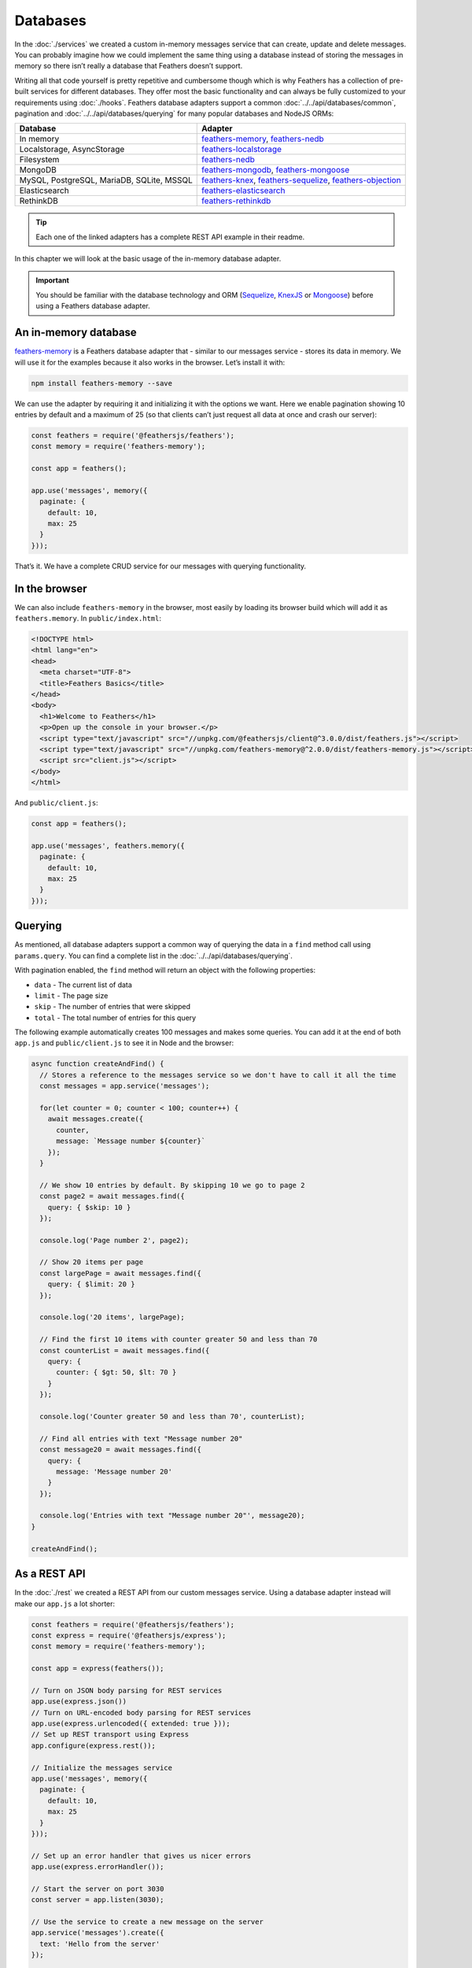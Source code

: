 Databases
=========

In the :doc:`./services` we created a custom
in-memory messages service that can create, update and delete messages.
You can probably imagine how we could implement the same thing using a
database instead of storing the messages in memory so there isn’t really
a database that Feathers doesn’t support.

Writing all that code yourself is pretty repetitive and cumbersome
though which is why Feathers has a collection of pre-built services for
different databases. They offer most the basic functionality and can
always be fully customized to your requirements using :doc:`./hooks`.
Feathers database adapters support a common :doc:`../../api/databases/common`,
pagination and :doc:`../../api/databases/querying` for many popular databases and NodeJS ORMs:

+-------------------------------------------+-----------------------------------+
|                 Database                  |              Adapter              |
+===========================================+===================================+
| In memory                                 | `feathers-memory <https://github. |
|                                           | com/feathersjs-ecosystem/feathers |
|                                           | -memory>`_,                       |
|                                           | `feathers-nedb <https://github.co |
|                                           | m/feathersjs-ecosystem/feathers-n |
|                                           | edb>`_                            |
+-------------------------------------------+-----------------------------------+
| Localstorage, AsyncStorage                | `feathers-localstorage <https://g |
|                                           | ithub.com/feathersjs-ecosystem/fe |
|                                           | athers-localstorage>`_            |
+-------------------------------------------+-----------------------------------+
| Filesystem                                | `feathers-nedb <https://github.co |
|                                           | m/feathersjs-ecosystem/feathers-n |
|                                           | edb>`_                            |
+-------------------------------------------+-----------------------------------+
| MongoDB                                   | `feathers-mongodb <https://github |
|                                           | .com/feathersjs-ecosystem/feather |
|                                           | s-mongodb>`_,                     |
|                                           | `feathers-mongoose <https://githu |
|                                           | b.com/feathersjs-ecosystem/feathe |
|                                           | rs-mongoose>`_                    |
+-------------------------------------------+-----------------------------------+
| MySQL, PostgreSQL, MariaDB, SQLite, MSSQL | `feathers-knex <https://github.co |
|                                           | m/feathersjs-ecosystem/feathers-k |
|                                           | nex>`_,                           |
|                                           | `feathers-sequelize <https://gith |
|                                           | ub.com/feathersjs-ecosystem/feath |
|                                           | ers-sequelize>`_,                 |
|                                           | `feathers-objection <https://gith |
|                                           | ub.com/feathersjs-ecosystem/feath |
|                                           | ers-objection>`_                  |
+-------------------------------------------+-----------------------------------+
| Elasticsearch                             | `feathers-elasticsearch <https:// |
|                                           | github.com/feathersjs-ecosystem/f |
|                                           | eathers-elasticsearch>`_          |
+-------------------------------------------+-----------------------------------+
| RethinkDB                                 | `feathers-rethinkdb <https://gith |
|                                           | ub.com/feathersjs-ecosystem/feath |
|                                           | ers-rethinkdb>`_                  |
+-------------------------------------------+-----------------------------------+

.. tip::  Each one of the linked adapters has a complete REST API example in their readme.

In this chapter we will look at the basic usage of the in-memory database adapter.

.. important::
   You should be familiar with the database technology
   and ORM (`Sequelize <http://docs.sequelizejs.com/>`_, `KnexJS <http://knexjs.org/>`_ or `Mongoose <http://mongoosejs.com/>`_) before using a Feathers
   database adapter.

An in-memory database
---------------------

`feathers-memory <https://github.com/feathersjs-ecosystem/feathers-memory>`_
is a Feathers database adapter that - similar to our messages service - stores its data in memory.
We will use it for the examples because it also works in the browser. Let’s install it with:

.. code-block:: sh

   npm install feathers-memory --save

We can use the adapter by requiring it and initializing it with the
options we want. Here we enable pagination showing 10 entries by default
and a maximum of 25 (so that clients can’t just request all data at once
and crash our server):

.. code:: js

   const feathers = require('@feathersjs/feathers');
   const memory = require('feathers-memory');

   const app = feathers();

   app.use('messages', memory({
     paginate: {
       default: 10,
       max: 25
     }
   }));

That’s it. We have a complete CRUD service for our messages with querying functionality.

In the browser
--------------

We can also include ``feathers-memory`` in the browser,
most easily by loading its browser build which will add it as ``feathers.memory``.
In ``public/index.html``:

.. code:: html

   <!DOCTYPE html>
   <html lang="en">
   <head>
     <meta charset="UTF-8">
     <title>Feathers Basics</title>
   </head>
   <body>
     <h1>Welcome to Feathers</h1>
     <p>Open up the console in your browser.</p>
     <script type="text/javascript" src="//unpkg.com/@feathersjs/client@^3.0.0/dist/feathers.js"></script>
     <script type="text/javascript" src="//unpkg.com/feathers-memory@^2.0.0/dist/feathers-memory.js"></script>
     <script src="client.js"></script>
   </body>
   </html>

And ``public/client.js``:

.. code:: js

   const app = feathers();

   app.use('messages', feathers.memory({
     paginate: {
       default: 10,
       max: 25
     }
   }));

Querying
--------

As mentioned, all database adapters support a common way of querying the
data in a ``find`` method call using ``params.query``. You can find a
complete list in the :doc:`../../api/databases/querying`.

With pagination enabled, the ``find`` method will return an object with the following properties:

-  ``data`` - The current list of data
-  ``limit`` - The page size
-  ``skip`` - The number of entries that were skipped
-  ``total`` - The total number of entries for this query

The following example automatically creates 100 messages and makes some
queries. You can add it at the end of both ``app.js`` and
``public/client.js`` to see it in Node and the browser:

.. code:: js

   async function createAndFind() {
     // Stores a reference to the messages service so we don't have to call it all the time
     const messages = app.service('messages');

     for(let counter = 0; counter < 100; counter++) {
       await messages.create({
         counter,
         message: `Message number ${counter}`
       });
     }

     // We show 10 entries by default. By skipping 10 we go to page 2
     const page2 = await messages.find({
       query: { $skip: 10 }
     });

     console.log('Page number 2', page2);

     // Show 20 items per page
     const largePage = await messages.find({
       query: { $limit: 20 }
     });

     console.log('20 items', largePage);

     // Find the first 10 items with counter greater 50 and less than 70
     const counterList = await messages.find({
       query: {
         counter: { $gt: 50, $lt: 70 }
       }
     });

     console.log('Counter greater 50 and less than 70', counterList);

     // Find all entries with text "Message number 20"
     const message20 = await messages.find({
       query: {
         message: 'Message number 20'
       }
     });

     console.log('Entries with text "Message number 20"', message20);
   }

   createAndFind();

As a REST API
-------------

In the :doc:`./rest` we created a REST API from our
custom messages service. Using a database adapter instead will make our
``app.js`` a lot shorter:

.. code:: js

   const feathers = require('@feathersjs/feathers');
   const express = require('@feathersjs/express');
   const memory = require('feathers-memory');

   const app = express(feathers());

   // Turn on JSON body parsing for REST services
   app.use(express.json())
   // Turn on URL-encoded body parsing for REST services
   app.use(express.urlencoded({ extended: true }));
   // Set up REST transport using Express
   app.configure(express.rest());

   // Initialize the messages service
   app.use('messages', memory({
     paginate: {
       default: 10,
       max: 25
     }
   }));

   // Set up an error handler that gives us nicer errors
   app.use(express.errorHandler());

   // Start the server on port 3030
   const server = app.listen(3030);

   // Use the service to create a new message on the server
   app.service('messages').create({
     text: 'Hello from the server'
   });

   server.on('listening', () => console.log('Feathers REST API started at localhost:3030'));

After starting the server with ``node app.js`` we can pass a query e.g. 
by going to `localhost:3030/messages?$limit=2 <http://localhost:3030/messages?$limit=2>`_.

.. note::
   The :doc:`../../api/databases/querying` has more examples how URLs should look like.

What’s next?
------------

Feathers database adapters are a quick way to get an API up and running.
The great thing is that :doc:`./hooks` still give us all the
flexibility we need to customize how they work. We already saw how we
can easily create a database backed REST API, in the :doc:`real-time` we will make our API real-time.
